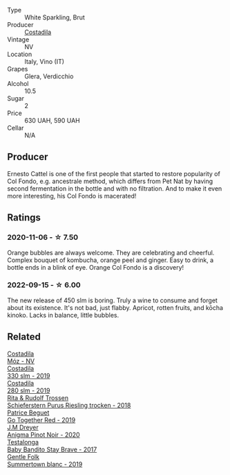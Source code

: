 #+attr_html: :class wine-main-image
[[file:/images/fc/88aedd-69c9-4b23-97e0-efa6441bea38/2020-11-07-09-42-23-E7070E5C-0CCA-409E-9CD6-81AE5F257F62-1-105-c.webp]]

- Type :: White Sparkling, Brut
- Producer :: [[barberry:/producers/d2866fb4-6a9f-4499-a330-da6d9d4720d8][Costadila]]
- Vintage :: NV
- Location :: Italy, Vino (IT)
- Grapes :: Glera, Verdicchio
- Alcohol :: 10.5
- Sugar :: 2
- Price :: 630 UAH, 590 UAH
- Cellar :: N/A

** Producer

Ernesto Cattel is one of the first people that started to restore popularity of Col Fondo, e.g. ancestrale method, which differs from Pet Nat by having second fermentation in the bottle and with no filtration. And to make it even more interesting, his Col Fondo is macerated!

** Ratings

*** 2020-11-06 - ☆ 7.50

Orange bubbles are always welcome. They are celebrating and cheerful. Complex bouquet of kombucha, orange peel and ginger. Easy to drink, a bottle ends in a blink of eye. Orange Col Fondo is a discovery!

*** 2022-09-15 - ☆ 6.00

The new release of 450 slm is boring. Truly a wine to consume and forget about its existence. It's not bad, just flabby. Apricot, rotten fruits, and kōcha kinoko. Lacks in balance, little bubbles.

** Related

#+begin_export html
<div class="flex-container">
  <a class="flex-item flex-item-left" href="/wines/065720da-6456-4df3-9afb-8634b425580e.html">
    <img class="flex-bottle" src="/images/06/5720da-6456-4df3-9afb-8634b425580e/2020-10-28-09-31-14-7D8EEDAF-3C39-489E-A12C-09307A7675B6-1-105-c.webp"></img>
    <section class="h">Costadila</section>
    <section class="h text-bolder">Móz - NV</section>
  </a>

  <a class="flex-item flex-item-right" href="/wines/445a94bf-3819-4648-aded-091cbabaa8e9.html">
    <img class="flex-bottle" src="/images/44/5a94bf-3819-4648-aded-091cbabaa8e9/2021-01-16-14-23-31-580BBD4A-1695-452B-AD77-FE8AE1940C9E-1-105-c.webp"></img>
    <section class="h">Costadila</section>
    <section class="h text-bolder">330 slm - 2019</section>
  </a>

  <a class="flex-item flex-item-left" href="/wines/d6c593fa-52e7-46db-9097-fe38802ee9d5.html">
    <img class="flex-bottle" src="/images/d6/c593fa-52e7-46db-9097-fe38802ee9d5/2022-07-16-18-48-40-F45B1701-8B12-455A-BC70-C9A6471BF375-1-105-c.webp"></img>
    <section class="h">Costadila</section>
    <section class="h text-bolder">280 slm - 2019</section>
  </a>

  <a class="flex-item flex-item-right" href="/wines/12d18471-695a-43bb-b31b-08c9c358069f.html">
    <img class="flex-bottle" src="/images/12/d18471-695a-43bb-b31b-08c9c358069f/2022-01-13-09-58-15-0CA94A32-77A5-4B05-AF9D-F79B4BFF2F2D-1-105-c.webp"></img>
    <section class="h">Rita & Rudolf Trossen</section>
    <section class="h text-bolder">Schieferstern Purus Riesling trocken - 2018</section>
  </a>

  <a class="flex-item flex-item-left" href="/wines/1f7e5557-18aa-4054-a674-9b5f5edfdf19.html">
    <img class="flex-bottle" src="/images/1f/7e5557-18aa-4054-a674-9b5f5edfdf19/2021-08-11-08-18-50-703752DD-997E-46FD-A11D-21480A37743D-1-105-c.webp"></img>
    <section class="h">Patrice Beguet</section>
    <section class="h text-bolder">Go Together Red - 2019</section>
  </a>

  <a class="flex-item flex-item-right" href="/wines/2122b911-de3a-467b-ba99-cbdb4204a084.html">
    <img class="flex-bottle" src="/images/21/22b911-de3a-467b-ba99-cbdb4204a084/2022-09-16-08-25-56-EB80E708-0A64-4938-8E36-E967F0C1488C-1-105-c.webp"></img>
    <section class="h">J.M Dreyer</section>
    <section class="h text-bolder">Anigma Pinot Noir - 2020</section>
  </a>

  <a class="flex-item flex-item-left" href="/wines/2adba2d9-cc62-4e2b-bcec-5bc363fc2194.html">
    <img class="flex-bottle" src="/images/2a/dba2d9-cc62-4e2b-bcec-5bc363fc2194/2020-11-07-10-05-32-4D059B94-51B5-4A46-95AE-357BE9C7517A-1-105-c.webp"></img>
    <section class="h">Testalonga</section>
    <section class="h text-bolder">Baby Bandito Stay Brave - 2017</section>
  </a>

  <a class="flex-item flex-item-right" href="/wines/930fb85c-691f-4692-8372-30e03660a72a.html">
    <img class="flex-bottle" src="/images/93/0fb85c-691f-4692-8372-30e03660a72a/2022-07-23-10-38-58-F50C6502-28EC-4E90-8743-E79924F3FC6A-1-105-c.webp"></img>
    <section class="h">Gentle Folk</section>
    <section class="h text-bolder">Summertown blanc - 2019</section>
  </a>

</div>
#+end_export
